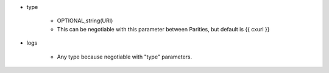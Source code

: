 * type

    * OPTIONAL,string(URI)
    * This can be negotiable with this parameter between Parities, but default is {{ cxurl }}

* logs

    *  Any type because negotiable with "type" parameters.
